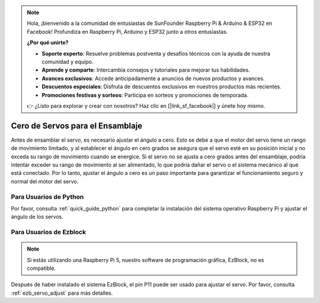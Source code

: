 .. note:: 

    Hola, ¡bienvenido a la comunidad de entusiastas de SunFounder Raspberry Pi & Arduino & ESP32 en Facebook! Profundiza en Raspberry Pi, Arduino y ESP32 junto a otros entusiastas.

    **¿Por qué unirte?**

    - **Soporte experto**: Resuelve problemas postventa y desafíos técnicos con la ayuda de nuestra comunidad y equipo.
    - **Aprende y comparte**: Intercambia consejos y tutoriales para mejorar tus habilidades.
    - **Avances exclusivos**: Accede anticipadamente a anuncios de nuevos productos y avances.
    - **Descuentos especiales**: Disfruta de descuentos exclusivos en nuestros productos más recientes.
    - **Promociones festivas y sorteos**: Participa en sorteos y promociones de temporada.

    👉 ¿Listo para explorar y crear con nosotros? Haz clic en [|link_sf_facebook|] y únete hoy mismo.

Cero de Servos para el Ensamblaje
=====================================

Antes de ensamblar el servo, 
es necesario ajustar el ángulo a cero. 
Esto se debe a que el motor del servo tiene un rango de movimiento limitado, 
y al establecer el ángulo en cero grados se asegura que el servo esté en su 
posición inicial y no exceda su rango de movimiento cuando se energice. 
Si el servo no se ajusta a cero grados antes del ensamblaje, 
podría intentar exceder su rango de movimiento al ser alimentado, 
lo que podría dañar el servo o el sistema mecánico al que está conectado. 
Por lo tanto, ajustar el ángulo a cero es un paso importante para garantizar 
el funcionamiento seguro y normal del motor del servo.


Para Usuarios de Python
---------------------------

Por favor, consulta :ref:`quick_guide_python` para completar la 
instalación del sistema operativo Raspberry Pi y ajustar el ángulo de los servos.

Para Usuarios de Ezblock
----------------------------

.. note::

    Si estás utilizando una Raspberry Pi 5, nuestro software de programación gráfica, EzBlock, no es compatible.

Después de haber instalado el sistema EzBlock, 
el pin P11 puede ser usado para ajustar el servo. 
Por favor, consulta :ref:`ezb_servo_adjust` para más detalles.

